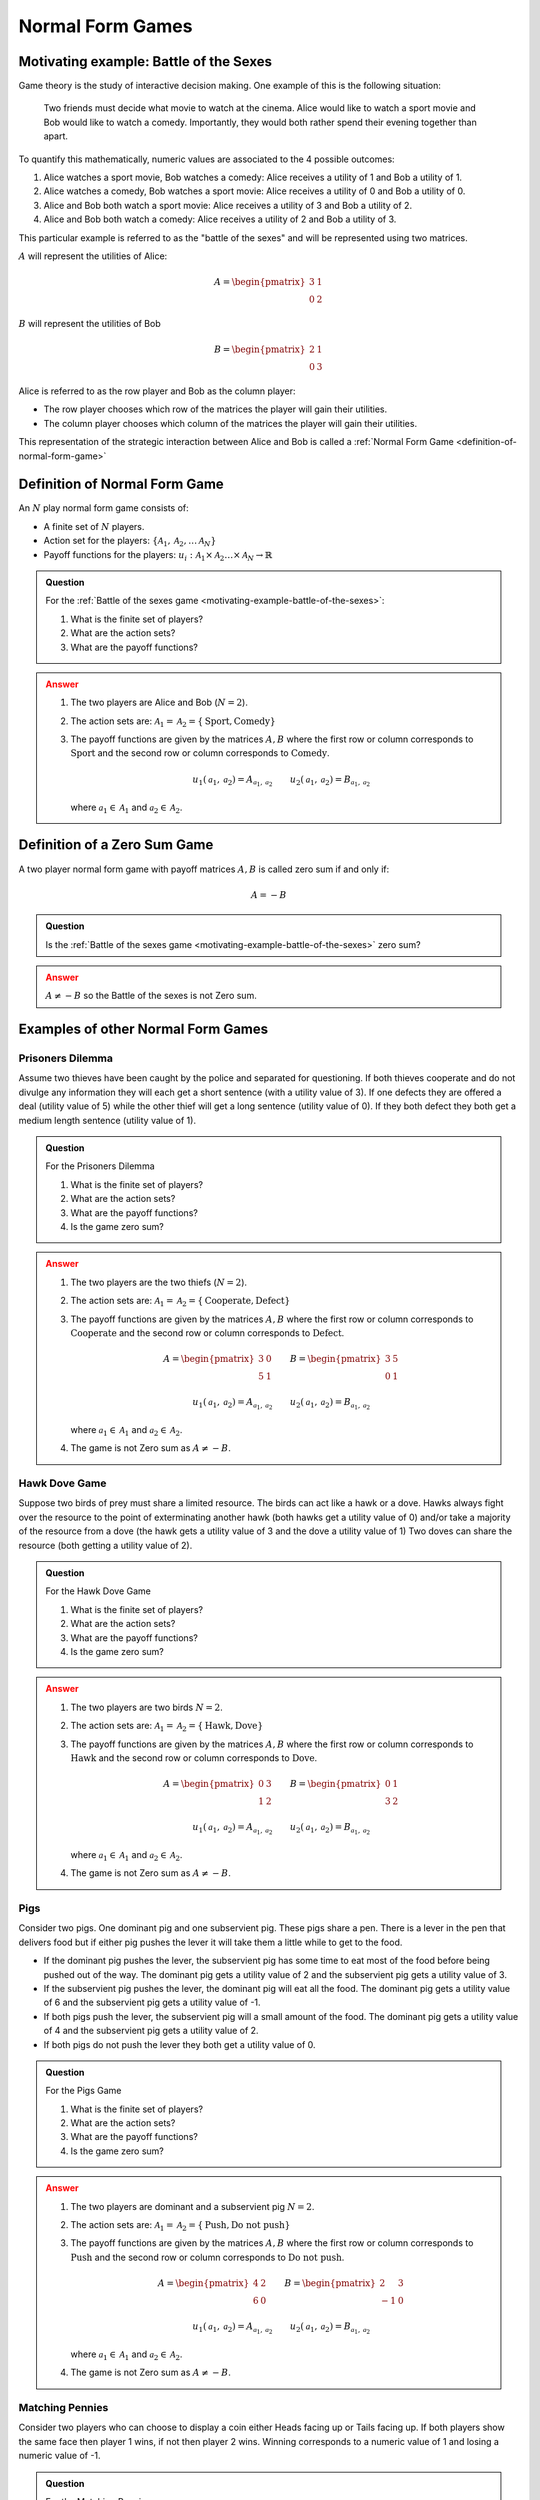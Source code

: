 .. _normal-form-games-discussion:

Normal Form Games
=================

.. _motivating-example-battle-of-the-sexes:

Motivating example: Battle of the Sexes
---------------------------------------

Game theory is the study of interactive decision making. One example of this is
the following situation:

    Two friends must decide what movie to watch at the cinema. Alice would like
    to watch a sport movie and Bob would like to watch a comedy. Importantly,
    they would both rather spend their evening together than apart.

To quantify this mathematically, numeric values are associated to the 4
possible outcomes:

1. Alice watches a sport movie, Bob watches a comedy: Alice receives a utility
   of 1 and Bob a utility of 1.
2. Alice watches a comedy, Bob watches a sport movie: Alice receives a utility
   of 0 and Bob a utility of 0.
3. Alice and Bob both watch a sport movie: Alice receives a utility of 3 and Bob
   a utility of 2.
4. Alice and Bob both watch a comedy: Alice receives a utility of 2 and Bob
   a utility of 3.

This particular example is referred to as the "battle of the sexes" and will be
represented using two matrices.

:math:`A` will represent the utilities of Alice:

.. math::

   A = \begin{pmatrix}
   3 & 1\\
   0 & 2
   \end{pmatrix}

:math:`B` will represent the utilities of Bob

.. math::

   B = \begin{pmatrix}
   2 & 1\\
   0 & 3
   \end{pmatrix}

Alice is referred to as the row player and Bob as the column player:

- The row player chooses which row of the matrices the player will gain their
  utilities.
- The column player chooses which column of the matrices the player will gain
  their utilities.

This representation of the strategic interaction between Alice and Bob is called
a :ref:`Normal Form Game <definition-of-normal-form-game>`

.. _definition-of-normal-form-game:

Definition of Normal Form Game
------------------------------

An :math:`N` play normal form game consists of:

- A finite set of :math:`N` players.
- Action set for the players: :math:`\{\mathcal{A}_1, \mathcal{A}_2, \dots \mathcal{A}_N\}`
- Payoff functions for the players: :math:`u_i : \mathcal{A}_1 \times \mathcal{A}_2 \dots \times \mathcal{A}_N \to \mathbb{R}`

.. admonition:: Question
   :class: note

   For the :ref:`Battle of the sexes game <motivating-example-battle-of-the-sexes>`:

   1. What is the finite set of players?
   2. What are the action sets?
   3. What are the payoff functions?

.. admonition:: Answer
   :class: caution, dropdown

   1. The two players are Alice and Bob (:math:`N=2`).
   2. The action sets are: :math:`\mathcal{A}_1=\mathcal{A}_2=\{\text{Sport}, \text{Comedy}\}`
   3. The payoff functions are given by the matrices :math:`A, B` where the
      first row or column corresponds to :math:`\text{Sport}` and the second
      row or column corresponds to :math:`\text{Comedy}`.

      ..  math::

          u_1(\mathcal{a}_1, \mathcal{a}_2) = A_{\mathcal{a}_1, \mathcal{a}_2} \qquad
          u_2(\mathcal{a}_1, \mathcal{a}_2) = B_{\mathcal{a}_1, \mathcal{a}_2}

      where :math:`\mathcal{a}_1\in \mathcal{A}_1` and :math:`\mathcal{a}_2\in
      \mathcal{A}_2`.

.. _definition-of-zero-sum-game:

Definition of a Zero Sum Game
-----------------------------

A two player normal form game with payoff matrices :math:`A, B` is called zero
sum if and only if:

.. math::

   A = -B

.. admonition:: Question
   :class: note

   Is the :ref:`Battle of the sexes game <motivating-example-battle-of-the-sexes>` zero sum?

.. admonition:: Answer
   :class: caution, dropdown

   :math:`A\ne -B` so the Battle of the sexes is not Zero sum.


Examples of other Normal Form Games
-----------------------------------

.. _prisoners-dilemma:

Prisoners Dilemma
*****************

Assume two thieves have been caught by the police and separated for questioning.
If both thieves cooperate and do not divulge any information they will each get
a short sentence (with a utility value of 3). If one defects they are offered a
deal (utility value of 5) while the other thief will get a long sentence
(utility value of 0). If they both defect they both get a medium length sentence
(utility value of 1).

.. admonition:: Question
   :class: note

   For the Prisoners Dilemma

   1. What is the finite set of players?
   2. What are the action sets?
   3. What are the payoff functions?
   4. Is the game zero sum?

.. admonition:: Answer
   :class: caution, dropdown

   1. The two players are the two thiefs (:math:`N=2`).
   2. The action sets are: :math:`\mathcal{A}_1=\mathcal{A}_2=\{\text{Cooperate}, \text{Defect}\}`
   3. The payoff functions are given by the matrices :math:`A, B` where the
      first row or column corresponds to :math:`\text{Cooperate}` and the second
      row or column corresponds to :math:`\text{Defect}`.

      ..  math::

          A = \begin{pmatrix}
          3 & 0\\
          5 & 1
          \end{pmatrix}
          \qquad
          B = \begin{pmatrix}
          3 & 5\\
          0 & 1
          \end{pmatrix}

      ..  math::

          u_1(\mathcal{a}_1, \mathcal{a}_2) = A_{\mathcal{a}_1, \mathcal{a}_2} \qquad
          u_2(\mathcal{a}_1, \mathcal{a}_2) = B_{\mathcal{a}_1, \mathcal{a}_2}

      where :math:`\mathcal{a}_1\in \mathcal{A}_1` and :math:`\mathcal{a}_2\in
      \mathcal{A}_2`.

   4. The game is not Zero sum as :math:`A \ne -B`.

Hawk Dove Game
**************

Suppose two birds of prey must share a limited resource. The birds can act like
a hawk or a dove. Hawks always fight over the resource to the point of
exterminating another hawk (both hawks get a utility value of 0) and/or take a
majority of the resource from a dove (the hawk gets a utility value of 3 and the
dove a utility value of 1) Two doves can share the resource (both getting a
utility value of 2).

.. admonition:: Question
   :class: note

   For the Hawk Dove Game

   1. What is the finite set of players?
   2. What are the action sets?
   3. What are the payoff functions?
   4. Is the game zero sum?

.. admonition:: Answer
   :class: caution, dropdown

   1. The two players are two birds :math:`N=2`.
   2. The action sets are: :math:`\mathcal{A}_1=\mathcal{A}_2=\{\text{Hawk}, \text{Dove}\}`
   3. The payoff functions are given by the matrices :math:`A, B` where the
      first row or column corresponds to :math:`\text{Hawk}` and the second
      row or column corresponds to :math:`\text{Dove}`.

      ..  math::

          A = \begin{pmatrix}
          0 & 3\\
          1 & 2
          \end{pmatrix}
          \qquad
          B = \begin{pmatrix}
          0 & 1\\
          3 & 2
          \end{pmatrix}

      ..  math::

          u_1(\mathcal{a}_1, \mathcal{a}_2) = A_{\mathcal{a}_1, \mathcal{a}_2} \qquad
          u_2(\mathcal{a}_1, \mathcal{a}_2) = B_{\mathcal{a}_1, \mathcal{a}_2}

      where :math:`\mathcal{a}_1\in \mathcal{A}_1` and :math:`\mathcal{a}_2\in
      \mathcal{A}_2`.

   4. The game is not Zero sum as :math:`A \ne -B`.

Pigs
****

Consider two pigs. One dominant pig and one subservient pig. These pigs share a
pen. There is a lever in the pen that delivers food but if either pig pushes the
lever it will take them a little while to get to the food.

- If the dominant pig pushes the lever, the subservient pig has some time to eat
  most of the food before being pushed out of the way. The dominant pig gets a
  utility value of 2 and the subservient pig gets a utility value of 3.
- If the subservient pig pushes the lever, the dominant pig will eat all the
  food. The dominant pig gets a utility value of 6 and the subservient pig gets
  a utility value of -1.
- If both pigs push the lever, the subservient pig will a small amount of the
  food. The dominant pig gets a utility value of 4 and the subservient pig gets
  a utility value of 2.
- If both pigs do not push the lever they both get a utility value of 0.

.. admonition:: Question
   :class: note

   For the Pigs Game

   1. What is the finite set of players?
   2. What are the action sets?
   3. What are the payoff functions?
   4. Is the game zero sum?

.. admonition:: Answer
   :class: caution, dropdown

   1. The two players are dominant and a subservient pig :math:`N=2`.
   2. The action sets are: :math:`\mathcal{A}_1=\mathcal{A}_2=\{\text{Push}, \text{Do not push}\}`
   3. The payoff functions are given by the matrices :math:`A, B` where the
      first row or column corresponds to :math:`\text{Push}` and the second
      row or column corresponds to :math:`\text{Do not push}`.

      ..  math::

          A = \begin{pmatrix}
          4 & 2\\
          6 & 0
          \end{pmatrix}
          \qquad
          B = \begin{pmatrix}
          2 & 3\\
          -1 & 0
          \end{pmatrix}

      ..  math::

          u_1(\mathcal{a}_1, \mathcal{a}_2) = A_{\mathcal{a}_1, \mathcal{a}_2} \qquad
          u_2(\mathcal{a}_1, \mathcal{a}_2) = B_{\mathcal{a}_1, \mathcal{a}_2}

      where :math:`\mathcal{a}_1\in \mathcal{A}_1` and :math:`\mathcal{a}_2\in
      \mathcal{A}_2`.

   4. The game is not Zero sum as :math:`A \ne -B`.

.. _matching-pennies:

Matching Pennies
****************

Consider two players who can choose to display a coin either Heads facing up or
Tails facing up. If both players show the same face then player 1 wins, if not
then player 2 wins. Winning corresponds to a numeric value of 1 and losing a
numeric value of -1.

.. admonition:: Question
   :class: note

   For the Matching Pennies game:

   1. What is the finite set of players?
   2. What are the action sets?
   3. What are the payoff functions?
   4. Is the game zero sum?

.. admonition:: Answer
   :class: caution, dropdown

   1. There are two players :math:`N=2`.
   2. The action sets are: :math:`\mathcal{A}_1=\mathcal{A}_2=\{\text{Heads}, \text{Tails}\}`
   3. The payoff functions are given by the matrices :math:`A, B` where the
      first row or column corresponds to :math:`\text{Heads}` and the second
      row or column corresponds to :math:`\text{Tails}`.

      ..  math::

          A = \begin{pmatrix}
          1 & -1\\
          -1 & 1
          \end{pmatrix}
          \qquad
          B = \begin{pmatrix}
          -1 & 1\\
          1 & -1
          \end{pmatrix}

      ..  math::

          u_1(\mathcal{a}_1, \mathcal{a}_2) = A_{\mathcal{a}_1, \mathcal{a}_2} \qquad
          u_2(\mathcal{a}_1, \mathcal{a}_2) = B_{\mathcal{a}_1, \mathcal{a}_2}

      where :math:`\mathcal{a}_1\in \mathcal{A}_1` and :math:`\mathcal{a}_2\in
      \mathcal{A}_2`.

   4. The game is Zero sum as :math:`A = -B`.

Using Nashpy
------------

See :ref:`how-to-create-a-normal-form-game` for guidance of how to use Nashpy to
xreate a Normal form game.
